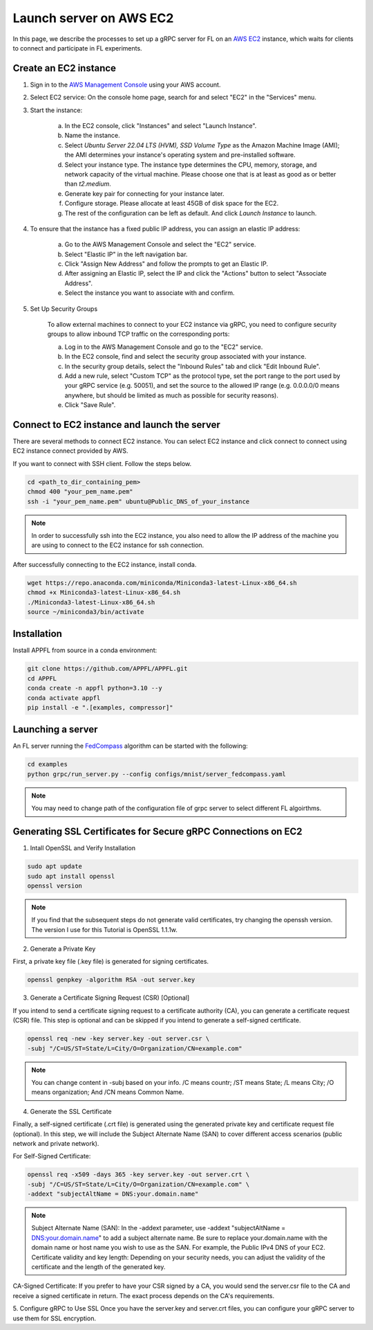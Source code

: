Launch server on AWS EC2
========================

In this page, we describe the processes to set up a gRPC server for FL on an `AWS EC2 <https://aws.amazon.com/ec2/>`_ instance, which waits for clients to connect and participate in FL experiments.

Create an EC2 instance
----------------------

1. Sign in to the `AWS Management Console <https://aws.amazon.com/>`_ using your AWS account.

2. Select EC2 service: On the console home page, search for and select "EC2" in the "Services" menu.

3. Start the instance:
   
    a. In the EC2 console, click "Instances" and select "Launch Instance".  

    b. Name the instance.

    c. Select `Ubuntu Server 22.04 LTS (HVM), SSD Volume Type` as the Amazon Machine Image (AMI); the AMI determines your instance's operating system and pre-installed software. 

    d. Select your instance type. The instance type determines the CPU, memory, storage, and network capacity of the virtual machine. Please choose one that is at least as good as or better than `t2.medium`.  

    e. Generate key pair for connecting for your instance later.

    f. Configure storage. Please allocate at least 45GB of disk space for the EC2.

    g. The rest of the configuration can be left as default. And click `Launch Instance` to launch.

4. To ensure that the instance has a fixed public IP address, you can assign an elastic IP address:

    a. Go to the AWS Management Console and select the "EC2" service.
    
    b. Select "Elastic IP" in the left navigation bar.

    c. Click "Assign New Address" and follow the prompts to get an Elastic IP.

    d. After assigning an Elastic IP, select the IP and click the "Actions" button to select "Associate Address".

    e. Select the instance you want to associate with and confirm.

5. Set Up Security Groups

    To allow external machines to connect to your EC2 instance via gRPC, you need to configure security groups to allow inbound TCP traffic on the corresponding ports:

    a. Log in to the AWS Management Console and go to the "EC2" service.

    b. In the EC2 console, find and select the security group associated with your instance.

    c. In the security group details, select the "Inbound Rules" tab and click "Edit Inbound Rule".

    d. Add a new rule, select "Custom TCP" as the protocol type, set the port range to the port used by your gRPC service (e.g. 50051), and set the source to the allowed IP range (e.g. 0.0.0.0/0 means anywhere, but should be limited as much as possible for security reasons).

    e. Click "Save Rule".

Connect to EC2 instance and launch the server
---------------------------------------------

There are several methods to connect EC2 instance. You can select EC2 instance and click connect to connect using EC2 instance connect provided by AWS.

If you want to connect with SSH client. Follow the steps below.

.. code-block:: shell

    cd <path_to_dir_containing_pem>
    chmod 400 "your_pem_name.pem"
    ssh -i "your_pem_name.pem" ubuntu@Public_DNS_of_your_instance

.. note::
    
    In order to successfully ssh into the EC2 instance, you also need to allow the IP address of the machine you are using to connect to the EC2 instance for ssh connection. 

After successfully connecting to the EC2 instance, install conda.

.. code-block:: shell

    wget https://repo.anaconda.com/miniconda/Miniconda3-latest-Linux-x86_64.sh
    chmod +x Miniconda3-latest-Linux-x86_64.sh
    ./Miniconda3-latest-Linux-x86_64.sh
    source ~/miniconda3/bin/activate

Installation
------------

Install APPFL from source in a conda environment:

.. code-block:: console

    git clone https://github.com/APPFL/APPFL.git
    cd APPFL
    conda create -n appfl python=3.10 --y
    conda activate appfl
    pip install -e ".[examples, compressor]"

Launching a server
------------------

An FL server running the `FedCompass <https://arxiv.org/pdf/2309.14675.pdf>`_ algorithm can be started with the following:

.. code-block:: shell

    cd examples
    python grpc/run_server.py --config configs/mnist/server_fedcompass.yaml

.. note::

  You may need to change path of the configuration file of grpc server to select different FL algoirthms.

Generating SSL Certificates for Secure gRPC Connections on EC2
----------------------

1. Intall OpenSSL and Verify Installation

.. code-block:: shell

    sudo apt update
    sudo apt install openssl
    openssl version

.. note::
    
    If you find that the subsequent steps do not generate valid certificates, try changing the openssh version. The version I use for this Tutorial is OpenSSL 1.1.1w.

2. Generate a Private Key

First, a private key file (.key file) is generated for signing certificates.

.. code-block:: shell

    openssl genpkey -algorithm RSA -out server.key

3. Generate a Certificate Signing Request (CSR) [Optional]

If you intend to send a certificate signing request to a certificate authority (CA), you can generate a certificate request (CSR) file. This step is optional and can be skipped if you intend to generate a self-signed certificate.

.. code-block:: shell

    openssl req -new -key server.key -out server.csr \
    -subj "/C=US/ST=State/L=City/O=Organization/CN=example.com"

.. note::
    
    You can change content in -subj based on your info. /C means countr; /ST means State; /L means City; /O means organization; And /CN means Common Name.

4. Generate the SSL Certificate

Finally, a self-signed certificate (.crt file) is generated using the generated private key and certificate request file (optional). In this step, we will include the Subject Alternate Name (SAN) to cover different access scenarios (public network and private network).

For Self-Signed Certificate:

.. code-block:: shell

    openssl req -x509 -days 365 -key server.key -out server.crt \
    -subj "/C=US/ST=State/L=City/O=Organization/CN=example.com" \
    -addext "subjectAltName = DNS:your.domain.name"

.. note::
    
    Subject Alternate Name (SAN): In the -addext parameter, use -addext "subjectAltName = DNS:your.domain.name" to add a subject alternate name. Be sure to replace your.domain.name with the domain name or host name you wish to use as the SAN. For example, the Public IPv4 DNS of your EC2.
    Certificate validity and key length: Depending on your security needs, you can adjust the validity of the certificate and the length of the generated key.

CA-Signed Certificate:
If you prefer to have your CSR signed by a CA, you would send the server.csr file to the CA and receive a signed certificate in return. The exact process depends on the CA's requirements.

5. Configure gRPC to Use SSL
Once you have the server.key and server.crt files, you can configure your gRPC server to use them for SSL encryption.
